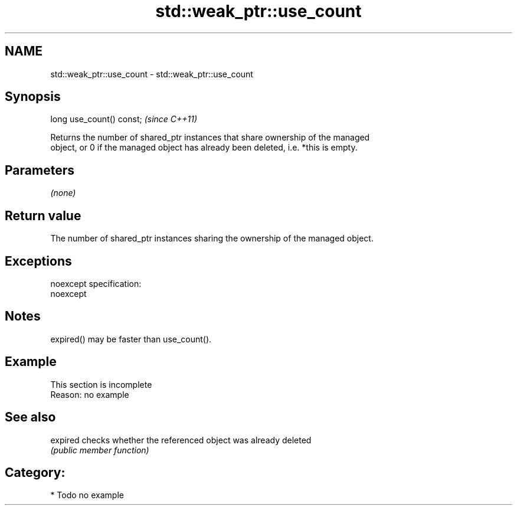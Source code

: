 .TH std::weak_ptr::use_count 3 "Nov 25 2015" "2.0 | http://cppreference.com" "C++ Standard Libary"
.SH NAME
std::weak_ptr::use_count \- std::weak_ptr::use_count

.SH Synopsis
   long use_count() const;  \fI(since C++11)\fP

   Returns the number of shared_ptr instances that share ownership of the managed
   object, or 0 if the managed object has already been deleted, i.e. *this is empty.

.SH Parameters

   \fI(none)\fP

.SH Return value

   The number of shared_ptr instances sharing the ownership of the managed object.

.SH Exceptions

   noexcept specification:  
   noexcept
     

.SH Notes

   expired() may be faster than use_count().

.SH Example

    This section is incomplete
    Reason: no example

.SH See also

   expired checks whether the referenced object was already deleted
           \fI(public member function)\fP 

.SH Category:

     * Todo no example
